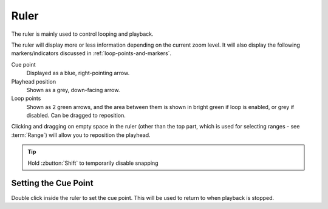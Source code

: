 .. This is part of the Zrythm Manual.
   Copyright (C) 2020 Alexandros Theodotou <alex at zrythm dot org>
   See the file index.rst for copying conditions.

.. _timeline-ruler:

Ruler
=====

The ruler is mainly used to control looping and
playback.

.. image:: /_static/img/ruler.png
   :align: center

The ruler will display more or less information
depending on the current zoom level. It will also
display the following markers/indicators discussed in
:ref:`loop-points-and-markers`.

Cue point
  Displayed as a blue, right-pointing arrow.
Playhead position
  Shown as a grey, down-facing arrow.
Loop points
  Shown as 2 green arrows, and the area between them is
  shown in bright green if loop is enabled, or grey if
  disabled. Can be dragged to reposition.

Clicking and dragging on empty space in the ruler
(other than the top part, which is used for
selecting ranges - see :term:`Range`) will allow
you to reposition the playhead.

.. tip:: Hold :zbutton:`Shift` to temporarily disable snapping

Setting the Cue Point
---------------------
Double click inside the ruler to set the cue point. This
will be used to return to when playback is stopped.
